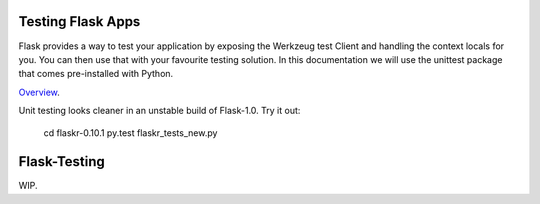 Testing Flask Apps
==================

Flask provides a way to test your application by exposing the Werkzeug test Client and handling the context locals for you. You can then use that with your favourite testing solution. In this documentation we will use the unittest package that comes pre-installed with Python.

`Overview`_.

Unit testing looks cleaner in an unstable build of Flask-1.0. Try it out: 

  cd flaskr-0.10.1
  py.test flaskr_tests_new.py

.. _Overview: http://flask.pocoo.org/docs/0.10/testing/

Flask-Testing
=============

WIP.
